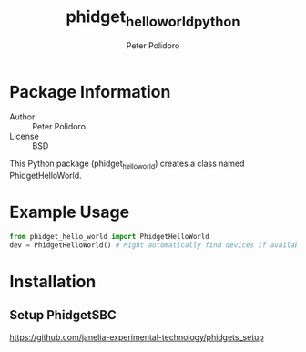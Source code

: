 #+TITLE: phidget_hello_world_python
#+AUTHOR: Peter Polidoro
#+EMAIL: peterpolidoro@gmail.com

* Package Information
  - Author :: Peter Polidoro
  - License :: BSD

  This Python package (phidget_hello_world) creates a class named
  PhidgetHelloWorld.

* Example Usage

  #+BEGIN_SRC python
    from phidget_hello_world import PhidgetHelloWorld
    dev = PhidgetHelloWorld() # Might automatically find devices if available
  #+END_SRC

* Installation

** Setup PhidgetSBC

   [[https://github.com/janelia-experimental-technology/phidgets_setup]]
